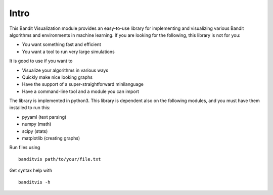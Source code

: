Intro
=====

This Bandit Visualization module provides an easy-to-use library for
implementing and visualizing various Bandit algorithms and environments
in machine learning. If you are looking for the following, this library
is not for you:

-  You want something fast and efficient
-  You want a tool to run very large simulations

It is good to use if you want to

-  Visualize your algorithms in various ways
-  Quickly make nice looking graphs
-  Have the support of a super-straightforward minilanguage
-  Have a command-line tool and a module you can import

The library is implemented in python3. This library is dependent also on
the following modules, and you must have them installed to run this:

-  pyyaml (text parsing)
-  numpy (math)
-  scipy (stats)
-  matplotlib (creating graphs)

Run files using

::

    banditvis path/to/your/file.txt

Get syntax help with

::

    banditvis -h
